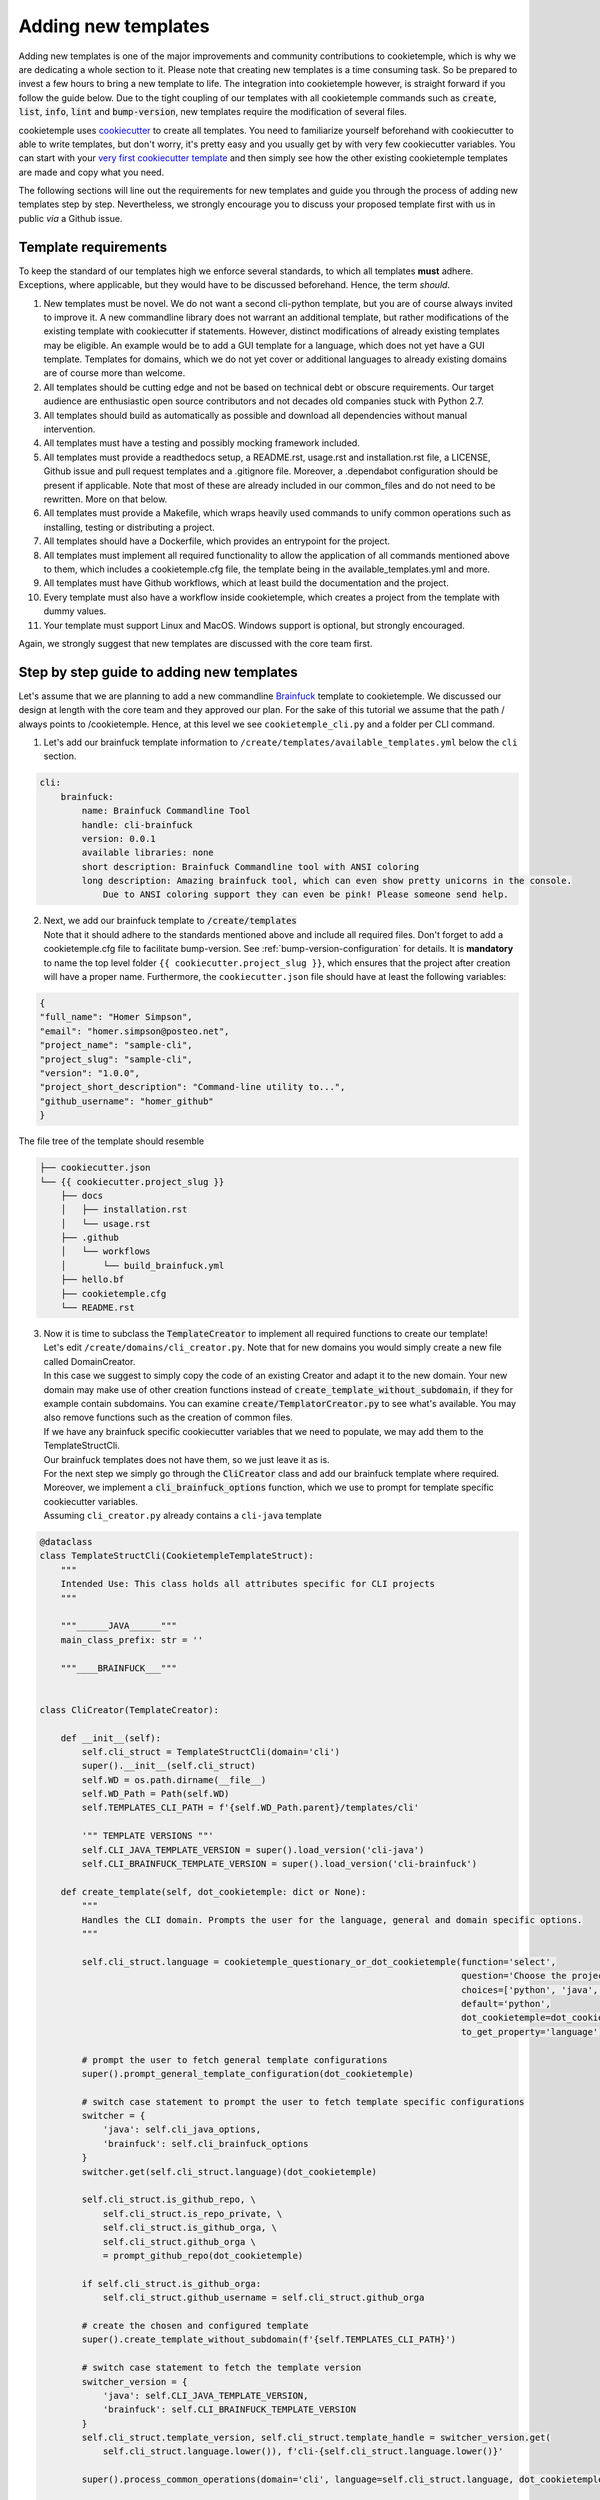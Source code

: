 .. _adding_templates:

============================
Adding new templates
============================

Adding new templates is one of the major improvements and community contributions to cookietemple, which is why we are dedicating a whole section to it.
Please note that creating new templates is a time consuming task. So be prepared to invest a few hours to bring a new template to life.
The integration into cookietemple however, is straight forward if you follow the guide below.
Due to the tight coupling of our templates with all cookietemple commands such as :code:`create`, :code:`list`, :code:`info`, :code:`lint` and :code:`bump-version`,
new templates require the modification of several files.

cookietemple uses `cookiecutter <https://cookiecutter.readthedocs.io/en/1.7.2/>`_ to create all templates.
You need to familiarize yourself beforehand with cookiecutter to able to write templates, but don't worry, it's pretty easy and you usually get by with very few cookiecutter variables.
You can start with your `very first cookiecutter template <https://cookiecutter.readthedocs.io/en/1.7.2/first_steps.html>`_ and then simply see how the other existing cookietemple templates are made and copy what you need.

The following sections will line out the requirements for new templates and guide you through the process of adding new templates step by step.
Nevertheless, we strongly encourage you to discuss your proposed template first with us in public *via* a Github issue.

Template requirements
-----------------------
To keep the standard of our templates high we enforce several standards, to which all templates **must** adhere.
Exceptions, where applicable, but they would have to be discussed beforehand. Hence, the term *should*.

1. New templates must be novel.
   We do not want a second cli-python template, but you are of course always invited to improve it. A new commandline library does not warrant an additional template, but rather modifications of the existing template with cookiecutter if statements.
   However, distinct modifications of already existing templates may be eligible. An example would be to add a GUI template for a language, which does not yet have a GUI template.
   Templates for domains, which we do not yet cover or additional languages to already existing domains are of course more than welcome.

2. All templates should be cutting edge and not be based on technical debt or obscure requirements. Our target audience are enthusiastic open source contributors and not decades old companies stuck with Python 2.7.

3. All templates should build as automatically as possible and download all dependencies without manual intervention.

4. All templates must have a testing and possibly mocking framework included.

5. All templates must provide a readthedocs setup, a README.rst, usage.rst and installation.rst file, a LICENSE, Github issue and pull request templates and a .gitignore file. Moreover, a .dependabot configuration should be present if applicable.
   Note that most of these are already included in our common_files and do not need to be rewritten. More on that below.

6. All templates must provide a Makefile, which wraps heavily used commands to unify common operations such as installing, testing or distributing a project.

7. All templates should have a Dockerfile, which provides an entrypoint for the project.

8. All templates must implement all required functionality to allow the application of all commands mentioned above to them, which includes a cookietemple.cfg file, the template being in the available_templates.yml and more.

9. All templates must have Github workflows, which at least build the documentation and the project.

10. Every template must also have a workflow inside cookietemple, which creates a project from the template with dummy values.

11. Your template must support Linux and MacOS. Windows support is optional, but strongly encouraged.

Again, we strongly suggest that new templates are discussed with the core team first.

Step by step guide to adding new templates
------------------------------------------

Let's assume that we are planning to add a new commandline `Brainfuck <https://en.wikipedia.org/wiki/Brainfuck>`_ template to cookietemple.
We discussed our design at length with the core team and they approved our plan. For the sake of this tutorial we assume that the path / always points to /cookietemple.
Hence, at this level we see ``cookietemple_cli.py`` and a folder per CLI command.

1. Let's add our brainfuck template information to ``/create/templates/available_templates.yml`` below the ``cli`` section.

.. code-block::

    cli:
        brainfuck:
            name: Brainfuck Commandline Tool
            handle: cli-brainfuck
            version: 0.0.1
            available libraries: none
            short description: Brainfuck Commandline tool with ANSI coloring
            long description: Amazing brainfuck tool, which can even show pretty unicorns in the console.
                Due to ANSI coloring support they can even be pink! Please someone send help.

2. | Next, we add our brainfuck template to :code:`/create/templates`
   | Note that it should adhere to the standards mentioned above and include all required files. Don't forget to add a cookietemple.cfg file to facilitate bump-version. See :ref:`bump-version-configuration` for details.
    It is **mandatory** to name the top level folder ``{{ cookiecutter.project_slug }}``, which ensures that the project after creation will have a proper name.
    Furthermore, the ``cookiecutter.json`` file should have at least the following variables:

.. code-block::

    {
    "full_name": "Homer Simpson",
    "email": "homer.simpson@posteo.net",
    "project_name": "sample-cli",
    "project_slug": "sample-cli",
    "version": "1.0.0",
    "project_short_description": "Command-line utility to...",
    "github_username": "homer_github"
    }

The file tree of the template should resemble

.. code-block::

    ├── cookiecutter.json
    └── {{ cookiecutter.project_slug }}
        ├── docs
        │   ├── installation.rst
        │   └── usage.rst
        ├── .github
        │   └── workflows
        │       └── build_brainfuck.yml
        ├── hello.bf
        ├── cookietemple.cfg
        └── README.rst

3. | Now it is time to subclass the :code:`TemplateCreator` to implement all required functions to create our template!
   | Let's edit ``/create/domains/cli_creator.py``. Note that for new domains you would simply create a new file called DomainCreator.
   | In this case we suggest to simply copy the code of an existing Creator and adapt it to the new domain. Your new domain may make use of other creation functions instead of :code:`create_template_without_subdomain`, if they for example contain subdomains. You can examine :code:`create/TemplatorCreator.py` to see what's available. You may also remove functions such as the creation of common files.
   | If we have any brainfuck specific cookiecutter variables that we need to populate, we may add them to the TemplateStructCli.
   | Our brainfuck templates does not have them, so we just leave it as is.
   | For the next step we simply go through the :code:`CliCreator` class and add our brainfuck template where required. Moreover, we implement a :code:`cli_brainfuck_options` function, which we use to prompt for template specific cookiecutter variables.
   | Assuming ``cli_creator.py`` already contains a ``cli-java`` template

.. code-block:: python

    @dataclass
    class TemplateStructCli(CookietempleTemplateStruct):
        """
        Intended Use: This class holds all attributes specific for CLI projects
        """

        """______JAVA______"""
        main_class_prefix: str = ''

        """____BRAINFUCK___"""


    class CliCreator(TemplateCreator):

        def __init__(self):
            self.cli_struct = TemplateStructCli(domain='cli')
            super().__init__(self.cli_struct)
            self.WD = os.path.dirname(__file__)
            self.WD_Path = Path(self.WD)
            self.TEMPLATES_CLI_PATH = f'{self.WD_Path.parent}/templates/cli'

            '"" TEMPLATE VERSIONS ""'
            self.CLI_JAVA_TEMPLATE_VERSION = super().load_version('cli-java')
            self.CLI_BRAINFUCK_TEMPLATE_VERSION = super().load_version('cli-brainfuck')

        def create_template(self, dot_cookietemple: dict or None):
            """
            Handles the CLI domain. Prompts the user for the language, general and domain specific options.
            """

            self.cli_struct.language = cookietemple_questionary_or_dot_cookietemple(function='select',
                                                                                    question='Choose the project\'s primary language',
                                                                                    choices=['python', 'java', 'brainfuck'],
                                                                                    default='python',
                                                                                    dot_cookietemple=dot_cookietemple,
                                                                                    to_get_property='language')

            # prompt the user to fetch general template configurations
            super().prompt_general_template_configuration(dot_cookietemple)

            # switch case statement to prompt the user to fetch template specific configurations
            switcher = {
                'java': self.cli_java_options,
                'brainfuck': self.cli_brainfuck_options
            }
            switcher.get(self.cli_struct.language)(dot_cookietemple)

            self.cli_struct.is_github_repo, \
                self.cli_struct.is_repo_private, \
                self.cli_struct.is_github_orga, \
                self.cli_struct.github_orga \
                = prompt_github_repo(dot_cookietemple)

            if self.cli_struct.is_github_orga:
                self.cli_struct.github_username = self.cli_struct.github_orga

            # create the chosen and configured template
            super().create_template_without_subdomain(f'{self.TEMPLATES_CLI_PATH}')

            # switch case statement to fetch the template version
            switcher_version = {
                'java': self.CLI_JAVA_TEMPLATE_VERSION,
                'brainfuck': self.CLI_BRAINFUCK_TEMPLATE_VERSION
            }
            self.cli_struct.template_version, self.cli_struct.template_handle = switcher_version.get(
                self.cli_struct.language.lower()), f'cli-{self.cli_struct.language.lower()}'

            super().process_common_operations(domain='cli', language=self.cli_struct.language, dot_cookietemple=dot_cookietemple)

        def cli_python_options(self, dot_cookietemple: dict or None):
            """ Prompts for cli-python specific options and saves them into the CookietempleTemplateStruct """
            self.cli_struct.command_line_interface = cookietemple_questionary_or_dot_cookietemple(function='select',
                                                                                                question='Choose a command line library',
                                                                                                choices=['Click', 'Argparse', 'No command-line interface'],
                                                                                                default='Click',
                                                                                                dot_cookietemple=dot_cookietemple,
                                                                                                to_get_property='command_line_interface')
            [...]

        def cli_java_options(self, dot_cookietemple: dict or None) -> None:
            """ Prompts for cli-java specific options and saves them into the CookietempleTemplateStruct """
            [...]

        def cli_brainfuck_options(self):
            """ Prompts for cli-brainfuck specific options and saves them into the CookietempleTemplateStruct """
            pass


4. | If a new template were added we would also have to import our new Creator in :code:`create/create.py` and add the new domain to the domain prompt and the switcher.
   | However, in this case we can simply skip this step, since ``cli`` is already included.

.. code-block::

    def choose_domain(domain: str):
        """
        Prompts the user for the template domain.
        Creates the .cookietemple file.
        Prompts the user whether or not to create a Github repository
        :param domain: Template domain
        """
        if not domain:
            domain = click.prompt('Choose between the following domains',
                                type=click.Choice(['cli', 'gui', 'web', 'pub']))

        switcher = {
            'cli': CliCreator,
            'web': WebCreator,
            'gui': GuiCreator,
            'pub': PubCreator
        }

        creator_obj = switcher.get(domain.lower())()
        creator_obj.create_template()

5. | Linting is up next! We need to ensure that our brainfuck template always adheres to the highest standards! Let's edit :code:`lint/domains/cli.py`.
   | We need to add a new class, which inherits from TemplateLinter and add our linting functions to it.

.. code-block:: python

    class CliBrainfuckLint(TemplateLinter, metaclass=GetLintingFunctionsMeta):
        def __init__(self, path):
            super().__init__(path)

        def lint(self):
            super().lint_project(self, self.methods)

        def brainfuck_files_exist(self) -> None:
            """
            Checks a given pipeline directory for required files.
            Iterates through the templates's directory content and checkmarks files for presence.
            Files that **must** be present::
                'hello.bf',
            Files that *should* be present::
                '.github/workflows/build_brainfuck.yml',
            Files that *must not* be present::
                none
            Files that *should not* be present::
                none
            """

            # NB: Should all be files, not directories
            # List of lists. Passes if any of the files in the sublist are found.
            files_fail = [
                ['hello.bf'],
            ]
            files_warn = [
                [os.path.join('.github', 'workflows', 'build_brainfuck.yml')],
            ]

            # List of strings. Fails / warns if any of the strings exist.
            files_fail_ifexists = [

            ]
            files_warn_ifexists = [

            ]

            files_exist_linting(self, files_fail, files_fail_ifexists, files_warn, files_warn_ifexists)


We need to ensure that our new linting function is found when linting is applied. Therefore, we turn our eyes to :code:`lint/lint.py`, import our CliBrainfuckLinter and add it to the switcher.

.. code-block:: python

    from cookietemple.lint.domains.cli import CliBrainfuckLint

    switcher = {
        'cli-python': CliPythonLint,
        'cli-java': CliJavaLint,
        'cli-brainfuck': CliBrainfuckLint,
        'web-website-python': WebWebsitePythonLint,
        'gui-java': GuiJavaLint,
        'pub-thesis-latex': PubLatexLint
    }

Our shiny new CliBrainfuckLinter is now ready for action!

6. | Now it´s time to add some tests for our new template

   It´s important to add tests for the new template to cookietemple, at least you should
   test the creation and linting of the new template, besides any special code that comes with the new template.
   The tests are located inside the :code:`tests` directory. If you developed a new template
   make sure to add the new :code:`Linter` and/or :code:`Creator`. Please note, that you have to name your test files and functions like
   :code:`test_*` otherwise they won´t be recognized by :code:`pytest`. Examine the tests for the other templates to adapt them to your template.

   You can run the tests using the :code:`tox` command. Make sure you run this command inside the directory where the :code:`tox.ini` file is.
   An important note when using :code:`tox`: Tox is designed to run inside :code:`virtualenv` and not with :code:`conda`. Depending on your OS,
   your python version or your environment you may run into an :code:`InterpreterNotFound-Exception`. To fix this, you may have to change :code:`envlist = py37, py38, flake8`
   to :code:`envlist = python3.7, python3.8, flake8`.

   Another more simple option is to run :code:`make test` to run all tests (make sure your in the top level directory of cookietemple when calling this command).


7. | The only thing left to do now is to add a new Github Actions workflow for our template. Let's go one level up in the folder tree and create :code:`.github/workflows/create_cli_brainfuck.yml`.
   | We want to ensure that if we change something in our template, that it still builds!

.. code-block::

    name: Create cli-brainfuck Template

    on: [push]

    jobs:
    build:

        runs-on: ubuntu-latest
        strategy:
        matrix:
            python: [3.7, 3.8]

        steps:
        - uses: actions/checkout@v2
            name: Check out source-code repository

        - name: Setup Python
            uses: actions/setup-python@v1
            with:
            python-version: ${{ matrix.python }}

        - name: Build cookietemple
            run: |
            python setup.py clean --all install

        - name: Create cli-brainfuck Template
            run: |
            echo -e "cli\nbrainfuck\nHomer\nhomer.simpson@hotmail.com\nExplodingSpringfield\ndescription\nhomergithub\nn" | cookietemple create

        - name: Build Package
            uses: fabasoad/setup-brainfuck-action@master
            with:
            version: 0.1.dev1
        - name: Hello World
            run: |
            brainfucky --file ExplodingSpringfield/hello.bf


   We were pleasently surprised to see that someone already made a Github Action for brainfuck.

8. | Finally, we add some documentation to :code:`/docs/available_templates.rst` and explain the purpose, design and frameworks/libraries.

   That's it! We should now be able to try out your new template using :code:`cookietemple create`
   The template should be creatable, it should automatically lint after the creation and Github support should be enabled as well! If we run :code:`cookietemple list`
   Our new template should show up as well!
   I'm sure that you noticed that there's not actually a brainfuck template in cookietemple (yet!).

   To quote our mighty Math professors: 'We'll leave this as an exercise to the reader.'
